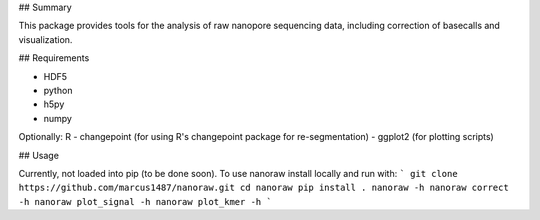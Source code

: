 ## Summary

This package provides tools for the analysis of raw nanopore sequencing data, including correction of basecalls and visualization.

## Requirements

- HDF5
- python
- h5py
- numpy

Optionally:
R
- changepoint (for using R's changepoint package for re-segmentation)
- ggplot2 (for plotting scripts)

## Usage

Currently, not loaded into pip (to be done soon). To use nanoraw install locally and run with:
```
git clone https://github.com/marcus1487/nanoraw.git
cd nanoraw
pip install .
nanoraw -h
nanoraw correct -h
nanoraw plot_signal -h
nanoraw plot_kmer -h
```
